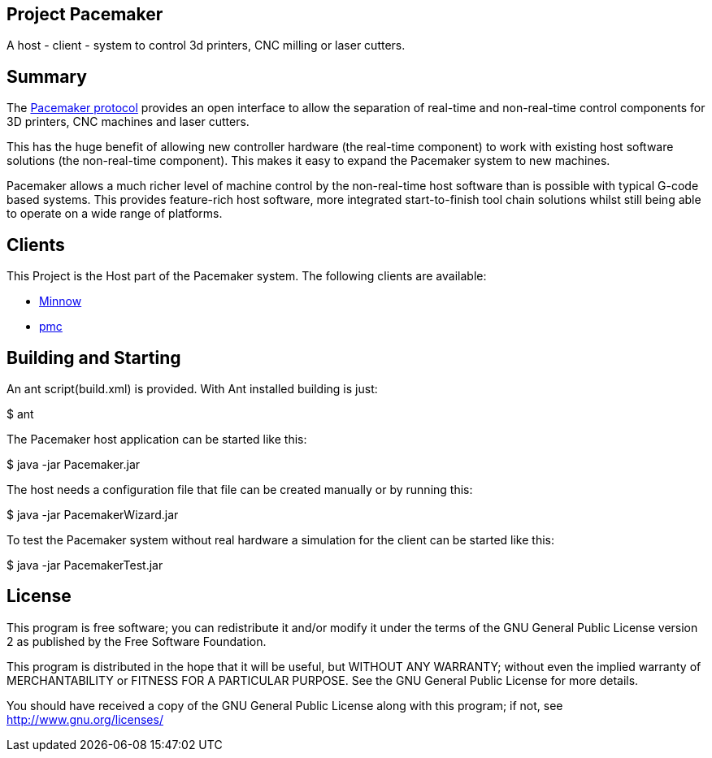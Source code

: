 Project Pacemaker
-----------------

A host - client - system to control 3d printers, CNC milling or laser cutters.

Summary
-------

The https://github.com/JustAnother1/Pacemaker/blob/master/doc/Pacemaker_Protocol.asciidoc[Pacemaker protocol] provides an open interface to allow the separation of real-time and non-real-time control components for 3D printers, CNC machines and laser cutters.

This has the huge benefit of allowing new controller hardware (the real-time component) to work with existing host software solutions (the non-real-time component). This makes it easy to expand the Pacemaker system to new machines.

Pacemaker allows a much richer level of machine control by the non-real-time host software than is possible with typical G-code based systems. This provides feature-rich host software, more integrated start-to-finish tool chain solutions whilst still being able to operate on a wide range of platforms.

Clients
-------

This Project is the Host part of the Pacemaker system. The following clients are available:

- https://github.com/minnow-pmc/Minnow[Minnow]
- https://github.com/JustAnother1/pmc[pmc]

Building and Starting
---------------------

An ant script(build.xml) is provided. With Ant installed building is just:

+$ ant+

The Pacemaker host application can be started like this:

+$ java -jar Pacemaker.jar+

The host needs a configuration file that file can be created manually or by running this:

+$ java -jar PacemakerWizard.jar+

To test the Pacemaker system without real hardware a simulation for the client can be started like this:

+$ java -jar PacemakerTest.jar+


License
-------

This program is free software; you can redistribute it and/or
modify it under the terms of the GNU General Public License version 2
as published by the Free Software Foundation.

This program is distributed in the hope that it will be useful,
but WITHOUT ANY WARRANTY; without even the implied warranty of
MERCHANTABILITY or FITNESS FOR A PARTICULAR PURPOSE.  See the
GNU General Public License for more details.

You should have received a copy of the GNU General Public License along
with this program; if not, see <http://www.gnu.org/licenses/>
